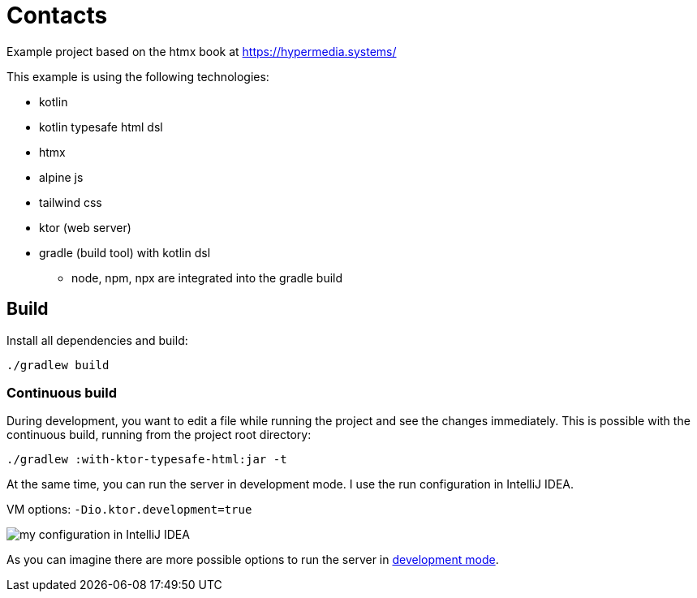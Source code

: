 = Contacts

Example project based on the htmx book at https://hypermedia.systems/

This example is using the following technologies:

* kotlin
* kotlin typesafe html dsl
* htmx
* alpine js
* tailwind css
* ktor (web server)

* gradle (build tool) with kotlin dsl
** node, npm, npx are integrated into the gradle build

== Build

Install all dependencies and build:

[source,bash]
----
./gradlew build
----

=== Continuous build

During development, you want to edit a file while running the project and see the
changes immediately. This is possible with the continuous build, running from the project root directory:

[source,bash]
----
./gradlew :with-ktor-typesafe-html:jar -t
----

At the same time, you can run the server in development mode. I use the run configuration in IntelliJ IDEA.

VM options: `-Dio.ktor.development=true`

image::documentation/run-config-with-development-mode.png[my configuration in IntelliJ IDEA]

As you can imagine there are more possible options to run the server in link:https://ktor.io/docs/development-mode.html[development mode].
